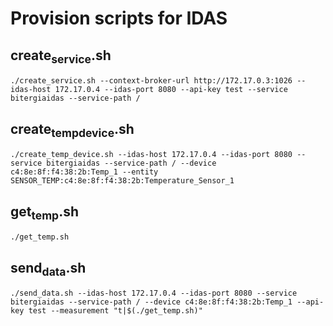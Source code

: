 * Provision scripts for IDAS

** create_service.sh

#+BEGIN_SRC shell-script
./create_service.sh --context-broker-url http://172.17.0.3:1026 --idas-host 172.17.0.4 --idas-port 8080 --api-key test --service bitergiaidas --service-path /
#+END_SRC

** create_temp_device.sh

#+BEGIN_SRC shell-script
./create_temp_device.sh --idas-host 172.17.0.4 --idas-port 8080 --service bitergiaidas --service-path / --device c4:8e:8f:f4:38:2b:Temp_1 --entity SENSOR_TEMP:c4:8e:8f:f4:38:2b:Temperature_Sensor_1
#+END_SRC

** get_temp.sh

#+BEGIN_SRC shell-script
./get_temp.sh
#+END_SRC

** send_data.sh

#+BEGIN_SRC shell-script
./send_data.sh --idas-host 172.17.0.4 --idas-port 8080 --service bitergiaidas --service-path / --device c4:8e:8f:f4:38:2b:Temp_1 --api-key test --measurement "t|$(./get_temp.sh)"
#+END_SRC


